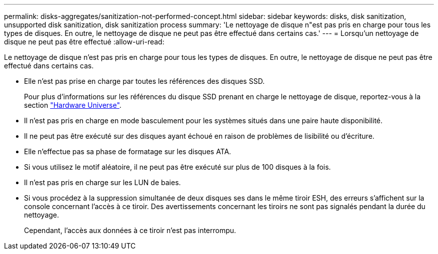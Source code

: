 ---
permalink: disks-aggregates/sanitization-not-performed-concept.html 
sidebar: sidebar 
keywords: disks, disk sanitization, unsupported disk sanitization, disk sanitization process 
summary: 'Le nettoyage de disque n"est pas pris en charge pour tous les types de disques. En outre, le nettoyage de disque ne peut pas être effectué dans certains cas.' 
---
= Lorsqu'un nettoyage de disque ne peut pas être effectué
:allow-uri-read: 


[role="lead"]
Le nettoyage de disque n'est pas pris en charge pour tous les types de disques. En outre, le nettoyage de disque ne peut pas être effectué dans certains cas.

* Elle n'est pas prise en charge par toutes les références des disques SSD.
+
Pour plus d'informations sur les références du disque SSD prenant en charge le nettoyage de disque, reportez-vous à la section https://hwu.netapp.com/["Hardware Universe"^].

* Il n'est pas pris en charge en mode basculement pour les systèmes situés dans une paire haute disponibilité.
* Il ne peut pas être exécuté sur des disques ayant échoué en raison de problèmes de lisibilité ou d'écriture.
* Elle n'effectue pas sa phase de formatage sur les disques ATA.
* Si vous utilisez le motif aléatoire, il ne peut pas être exécuté sur plus de 100 disques à la fois.
* Il n'est pas pris en charge sur les LUN de baies.
* Si vous procédez à la suppression simultanée de deux disques ses dans le même tiroir ESH, des erreurs s'affichent sur la console concernant l'accès à ce tiroir. Des avertissements concernant les tiroirs ne sont pas signalés pendant la durée du nettoyage.
+
Cependant, l'accès aux données à ce tiroir n'est pas interrompu.


